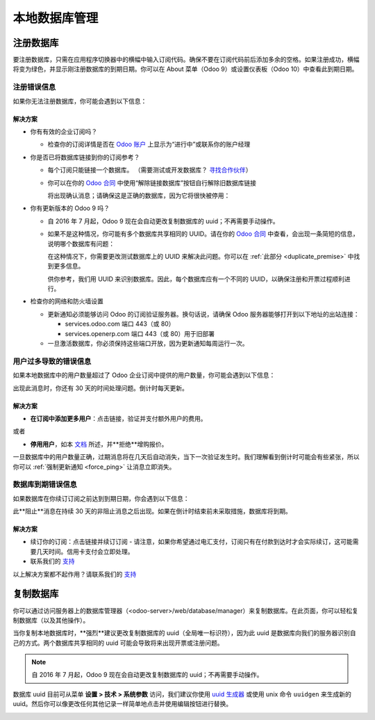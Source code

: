 .. _db_premise:

===============================
本地数据库管理
===============================

注册数据库
===================

要注册数据库，只需在应用程序切换器中的横幅中输入订阅代码。确保不要在订阅代码前后添加多余的空格。如果注册成功，横幅将变为绿色，并显示刚注册数据库的到期日期。你可以在 About 菜单（Odoo 9）或设置仪表板（Odoo 10）中查看此到期日期。

注册错误信息
--------------------------

如果你无法注册数据库，你可能会遇到以下信息：

.. image:: media/error_message_sub_code.png
    :align: center
    :alt: 注册数据库时出现问题，你可以重试或联系 Odoo 帮助

解决方案
'''''''''

* 你有有效的企业订阅吗？

  * 检查你的订阅详情是否在 `Odoo 账户 <https://accounts.odoo.com/my/subscription>`__ 上显示为“进行中”或联系你的账户经理

* 你是否已将数据库链接到你的订阅参考？

  * 每个订阅只能链接一个数据库。
    （需要测试或开发数据库？ `寻找合作伙伴 <https://www.odoo.com/partners>`__）

  * 你可以在你的 `Odoo 合同 <https://accounts.odoo.com/my/subscription>`__ 中使用“解除链接数据库”按钮自行解除旧数据库链接

    .. image:: media/unlink_single_db.png
        :align: center


    将出现确认消息；请确保这是正确的数据库，因为它将很快被停用：

    .. image:: media/unlink_confirm_enterprise_edition.png
        :align: center


* 你有更新版本的 Odoo 9 吗？

  * 自 2016 年 7 月起，Odoo 9 现在会自动更改复制数据库的 uuid；不再需要手动操作。

  * 如果不是这种情况，你可能有多个数据库共享相同的 UUID。请在你的 `Odoo 合同 <https://accounts.odoo.com/my/subscription>`__ 中查看，会出现一条简短的信息，说明哪个数据库有问题：

    .. image:: media/unlink_db_name_collision.png
        :align: center


    在这种情况下，你需要更改测试数据库上的 UUID 来解决此问题。你可以在 :ref:`此部分 <duplicate_premise>` 中找到更多信息。

    供你参考，我们用 UUID 来识别数据库。因此，每个数据库应有一个不同的 UUID，以确保注册和开票过程顺利进行。

* 检查你的网络和防火墙设置

  * 更新通知必须能够访问 Odoo 的订阅验证服务器。换句话说，请确保 Odoo 服务器能够打开到以下地址的出站连接：

    * services.odoo.com 端口 443（或 80）
    * services.openerp.com 端口 443（或 80）用于旧部署

  * 一旦激活数据库，你必须保持这些端口开放，因为更新通知每周运行一次。



用户过多导致的错误信息
-----------------------------------

如果本地数据库中的用户数量超过了 Odoo 企业订阅中提供的用户数量，你可能会遇到以下信息：

.. image:: media/add_more_users.png
    :align: center
    :alt: 此数据库将在 X 天后到期，你的用户数量超过了订阅允许的数量


出现此消息时，你还有 30 天的时间处理问题。倒计时每天更新。

解决方案
'''''''''

* **在订阅中添加更多用户**：点击链接，验证并支付额外用户的费用。

或者

* **停用用户**，如本 `文档 <https://www.odoo.com/documentation/user/12.0/db_management/documentation.html#deactivating-users>`__ 所述，并**拒绝**增购报价。

一旦数据库中的用户数量正确，过期消息将在几天后自动消失，当下一次验证发生时。我们理解看到倒计时可能会有些紧张，所以你可以 :ref:`强制更新通知 <force_ping>` 让消息立即消失。

数据库到期错误信息
------------------------------

如果数据库在你续订订阅之前达到到期日期，你会遇到以下信息：

.. image:: media/database_expired.png
    :align: center
    :alt: 该数据库已到期。


此**阻止**消息在持续 30 天的非阻止消息之后出现。如果在倒计时结束前未采取措施，数据库将到期。

解决方案
'''''''''

* 续订你的订阅：点击链接并续订订阅 - 请注意，如果你希望通过电汇支付，订阅只有在付款到达时才会实际续订，这可能需要几天时间。信用卡支付会立即处理。
* 联系我们的 `支持 <https://www.odoo.com/help>`__

以上解决方案都不起作用？请联系我们的 `支持 <https://www.odoo.com/help>`__


.. _force_ping:

.. _duplicate_premise:

复制数据库
====================

你可以通过访问服务器上的数据库管理器（<odoo-server>/web/database/manager）来复制数据库。在此页面，你可以轻松复制数据库（以及其他操作）。

.. image:: media/db_manager.gif
    :align: center


当你复制本地数据库时，**强烈**建议更改复制数据库的 uuid（全局唯一标识符），因为此 uuid 是数据库向我们的服务器识别自己的方式。两个数据库共享相同的 uuid 可能会导致将来出现开票或注册问题。

.. note:: 自 2016 年 7 月起，Odoo 9 现在会自动更改复制数据库的 uuid；不再需要手动操作。

数据库 uuid 目前可从菜单 **设置 > 技术 > 系统参数** 访问，我们建议你使用 `uuid 生成器 <https://www.uuidgenerator.net>`__ 或使用 unix 命令 ``uuidgen`` 来生成新的 uuid。然后你可以像更改任何其他记录一样简单地点击并使用编辑按钮进行替换。

.. image:: media/db_uuid.png
    :align: center
